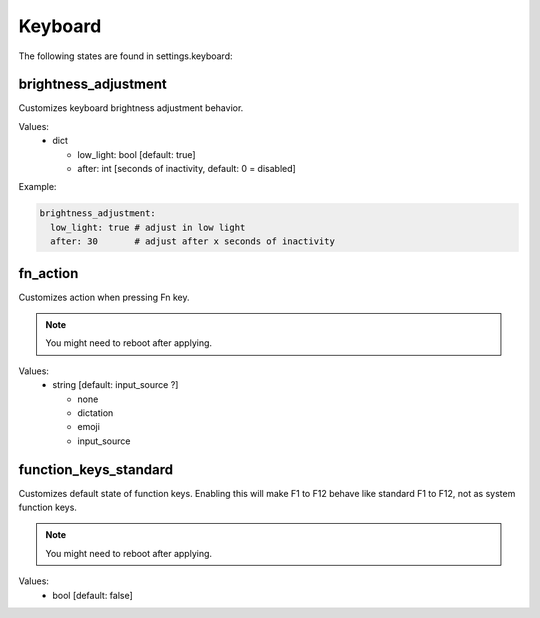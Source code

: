Keyboard
========

The following states are found in settings.keyboard:


brightness_adjustment
---------------------
Customizes keyboard brightness adjustment behavior.

Values:
    - dict

      * low_light: bool [default: true]
      * after: int [seconds of inactivity, default: 0 = disabled]

Example:

.. code-block:: yaml

    brightness_adjustment:
      low_light: true # adjust in low light
      after: 30       # adjust after x seconds of inactivity


fn_action
---------
Customizes action when pressing Fn key.

.. note::
    You might need to reboot after applying.

Values:
    - string [default: input_source ?]

      * none
      * dictation
      * emoji
      * input_source


function_keys_standard
----------------------
Customizes default state of function keys. Enabling this will
make F1 to F12 behave like standard F1 to F12, not as system function keys.

.. note::

    You might need to reboot after applying.

Values:
    - bool [default: false]


